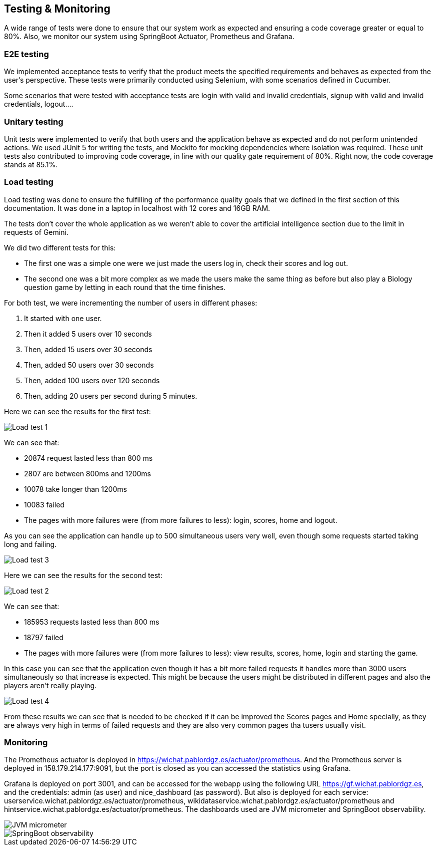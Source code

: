 ifndef::imagesdir[:imagesdir: ../images]

[[section-testing]]
== Testing & Monitoring
A wide range of tests were done to ensure that our system work as expected and ensuring a code coverage greater or equal to 80%.
Also, we monitor our system using SpringBoot Actuator, Prometheus and Grafana.

=== E2E testing
We implemented acceptance tests to verify that the product meets the specified requirements and behaves as expected from the user's perspective.
These tests were primarily conducted using Selenium, with some scenarios defined in Cucumber.

Some scenarios that were tested with acceptance tests are login with valid and invalid credentials, signup with valid and invalid credentials, logout....

===  Unitary testing
Unit tests were implemented to verify that both users and the application behave as expected and do not perform unintended actions.
We used JUnit 5 for writing the tests, and Mockito for mocking dependencies where isolation was required.
These unit tests also contributed to improving code coverage, in line with our quality gate requirement of 80%. Right now, the code coverage stands at 85.1%.

=== Load testing
Load testing was done to ensure the fulfilling of the performance quality goals that we defined in the first section of this documentation.
It was done in a laptop in localhost with 12 cores and 16GB RAM.

The tests don't cover the whole application as we weren't able to cover the artificial intelligence section due to the limit in requests of Gemini.

We did two different tests for this:

* The first one was a simple one were we just made the users log in, check their scores and log out.
* The second one was a bit more complex as we made the users make the same thing as before but also play a Biology question game by letting in each round that the time finishes.

For both test, we were incrementing the number of users in different phases:

1. It started with one user.
2. Then it added 5 users over 10 seconds
3. Then, added 15 users over 30 seconds
4. Then, added 50 users over 30 seconds
5. Then, added 100 users over 120 seconds
6. Then, adding 20 users per second during 5 minutes.

Here we can see the results for the first test:

image::12-load-testing-1.png["Load test 1"]
We can see that:

* 20874 request lasted less than 800 ms
* 2807 are between 800ms and 1200ms
* 10078 take longer than 1200ms
* 10083 failed
* The pages with more failures were (from more failures to less): login, scores, home and logout.


As you can see the application can handle up to 500 simultaneous users very well, even though some requests started taking long and failing.

image::12-load-testing-3.png["Load test 3"]

Here we can see the results for the second test:

image::12-load-testing-2.png["Load test 2"]
We can see that:

* 185953 requests lasted less than 800 ms
* 18797 failed
* The pages with more failures were (from more failures to less): view results, scores, home, login and starting the game.

In this case you can see that the application even though it has a bit more failed requests it handles more than 3000 users simultaneously so that increase is expected.
This might be because the users might be distributed in different pages and also the players aren't really playing.

image::12-load-testing-4.png["Load test 4"]

From these results we can see that is needed to be checked if it can be improved the Scores pages and Home specially, as they are always very high in terms of failed requests and they are also very common pages tha tusers usually visit.

=== Monitoring
The Prometheus actuator is deployed in https://wichat.pablordgz.es/actuator/prometheus.
And the Prometheus server is deployed in 158.179.214.177:9091, but the port is closed as you can accessed the statistics using Grafana.

Grafana is deployed on port 3001, and can be accessed for the webapp using the following URL https://gf.wichat.pablordgz.es, and the credentials: admin (as user) and nice_dashboard (as password).
But also is deployed for each service: userservice.wichat.pablordgz.es/actuator/prometheus, wikidataservice.wichat.pablordgz.es/actuator/prometheus and hintservice.wichat.pablordgz.es/actuator/prometheus.
The dashboards used are JVM micrometer and SpringBoot observability.

image::12_grafana_1.png["JVM micrometer"]

image::12_grafana_2.png["SpringBoot observability"]
